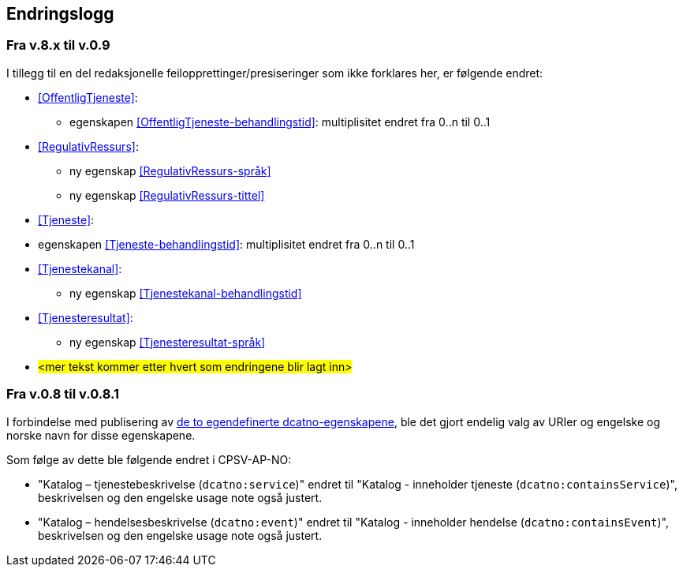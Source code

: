 == Endringslogg [[Endringslogg]]

=== Fra v.8.x til v.0.9

I tillegg til en del redaksjonelle feilopprettinger/presiseringer som ikke forklares her, er følgende endret:

* <<OffentligTjeneste>>:
** egenskapen <<OffentligTjeneste-behandlingstid>>: multiplisitet endret fra 0..n til 0..1

* <<RegulativRessurs>>:
** ny egenskap <<RegulativRessurs-språk>>
** ny egenskap <<RegulativRessurs-tittel>>

* <<Tjeneste>>:
* egenskapen <<Tjeneste-behandlingstid>>: multiplisitet endret fra 0..n til 0..1

* <<Tjenestekanal>>:
** ny egenskap <<Tjenestekanal-behandlingstid>>

* <<Tjenesteresultat>>:
** ny egenskap <<Tjenesteresultat-språk>>

* #<mer tekst kommer etter hvert som endringene blir lagt inn>#


=== Fra v.0.8 til v.0.8.1 [[Edring-v081]]

I forbindelse med publisering av https://data.norge.no/vocabulary/dcatno/dcatno.ttl[de to egendefinerte dcatno-egenskapene], ble det gjort endelig valg av URIer og engelske og norske navn for disse egenskapene.

Som følge av dette ble følgende  endret i CPSV-AP-NO:

* "Katalog – tjenestebeskrivelse (`dcatno:service`)" endret til "Katalog - inneholder tjeneste (`dcatno:containsService`)", beskrivelsen og den engelske usage note også justert.

* "Katalog – hendelsesbeskrivelse (`dcatno:event`)" endret til "Katalog - inneholder hendelse (`dcatno:containsEvent`)", beskrivelsen og den engelske usage note også justert.
